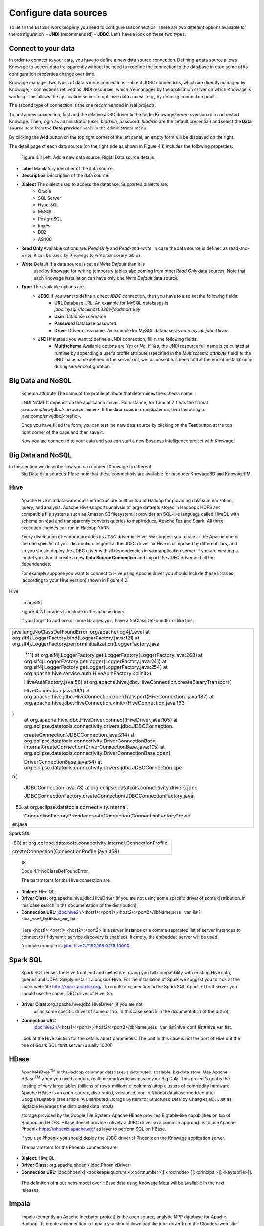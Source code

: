 Configure data sources
=========================

To let all the BI tools work properly you need to configure DB connection. There are two different options available for the configuration:
- **JNDI** (recommended)
- **JDBC**. 
Let’s have a look on these two types.

Connect to your data
--------------------

In order to connect to your data, you have to define a new data source connection. Defining a data source allows Knowage to access data transparently without the need to redefine the connection to the database in case some of its configuration properties change over time. 

Knowage manages two types of data source connections:
- direct JDBC connections, which are directly managed by Knowage;
- connections retrived as JNDI resources, which are managed by the application server on which Knowage is working. This allows the application server to optimize data access, e.g., by defining connection pools.

The second type of connection is the one recommended in real projects.

To add a new connection, first add the relative JDBC driver to the folder KnowageServer-<version>/lib and restart Knowage. Then, login as administrator (user: *biadmin*, password: *biadmin* are the default credential) and select the **Data source** item from the **Data provider** panel in the administrator menu.

By clicking the **Add** button on the top right corner of the left panel, an empty form will be displayed on the right.

The detail page of each data source (on the right side as shown in Figure 4.1) includes the following properties:

   .. image:: media/image25.png

   Figure 4.1: Left: Add a new data source, Right: Data source details.

- **Label** Mandatory identifier of the data source.
- **Description** Description of the data source.
- **Dialect** The dialect used to access the database. Supported dialects are: 
   + Oracle
   + SQL Server
   + HyperSQL
   + MySQL
   + PostgreSQL
   + Ingres
   + DB2
   + AS400
- **Read Only** Available options are: *Read Only* and *Read-and-write*. In case the data source is defined as read-and-write, it can be used by Knowage to write temporary tables.

- **Write** Default If a data source is set as *Write Default* then it is
   used by Knowage for writing temporary tables also coming from other
   *Read Only* data sources. Note that each Knowage installation can
   have only one *Write Default* data source.

- **Type** The available options are 
   + **JDBC** If you want to define a direct *JDBC* connection, then you have to also set the following fields:
      - **URL** Database URL. An example for MySQL databases is *jdbc:mysql://localhost:3306/foodmart_key*
      - **User** Database username
      - **Password** Database password.
      - **Driver** Driver class name. An example for MySQL databases is *com.mysql. jdbc.Driver*.
   + **JNDI** If instead you want to define a JNDI connection, fill in the following fields:
      - **Multischema** Available options are *Yes* or *No*. If *Yes*, the JNDI resource full name is calculated at runtime by appending a user’s profile attribute (specified in the *Multischema attribute* field) to the JNDI base name defined in the server.xml, we suppose it has been told at the end of installation or during server configuration.

Big Data and NoSQL
-------------------
   Schema attribute The name of the profile attribute that determines
   the schema name.

   JNDI NAME It depends on the application server. For instance, for
   Tomcat 7 it has the format java:comp/env/jdbc/<resource_name>. If the
   data source is multischema, then the string is
   java:comp/env/jdbc/<prefix>.

   Once you have filled the form, you can test the new data source by
   clicking on the **Test** button at the top right corner of the page
   and then save it.

   Now you are connected to your data and you can start a new Business
   Intelligence project with Knowage!

Big Data and NoSQL
-------------------

In this section we describe how you can connect Knowage to different
   Big Data data sources. Plese note that these connections are
   available for products KnowageBD and KnowagePM.

Hive
----

   Apache Hive is a data warehouse infrastructure built on top of Hadoop
   for providing data summarization, query, and analysis. Apache Hive
   supports analysis of large datasets stored in Hadoop’s HDFS and
   compatible file systems such as Amazon S3 filesystem. It provides an
   SQL-like language called HiveQL with schema on read and transparently
   converts queries to map/reduce, Apache Tez and Spark. All three
   execution engines can run in Hadoop YARN.

   Every distribution of Hadoop provides its JDBC driver for Hive. We
   suggest you to use or the Apache one or the one specific of your
   distribution. In general the JDBC driver for Hive is composed by
   different .jars, and so you should deploy the JDBC driver with all
   dependencies in your application server. If you are creating a model
   you should create a new **Data Source Connection** and import the
   JDBC driver and all the dependencies.

   For example suppose you want to connect to Hive using Apache driver
   you should include these libraries (according to your Hive version)
   shown in Figure 4.2.

Hive

   |image35|

   Figure 4.2: Libraries to include in the apache driver.

   If you forget to add one or more libraries youll have a
   NoClassDefFoundError like this:

+-----------------------------------------------------------------------+
| java.lang.NoClassDefFoundError: org/apache/log4j/Level at             |
| org.slf4j.LoggerFactory.bind(LoggerFactory.java:121) at               |
| org.slf4j.LoggerFactory.performInitialization(LoggerFactory.java      |
|                                                                       |
|    :111) at                                                           |
|    org.slf4j.LoggerFactory.getILoggerFactory(LoggerFactory.java:268)  |
|    at org.slf4j.LoggerFactory.getLogger(LoggerFactory.java:241) at    |
|    org.slf4j.LoggerFactory.getLogger(LoggerFactory.java:254) at       |
|    org.apache.hive.service.auth.HiveAuthFactory.<clinit>(             |
|                                                                       |
|    HiveAuthFactory.java:58) at                                        |
|    org.apache.hive.jdbc.HiveConnection.createBinaryTransport(         |
|                                                                       |
|    HiveConnection.java:393) at                                        |
|    org.apache.hive.jdbc.HiveConnection.openTransport(HiveConnection.  |
|    java:187) at                                                       |
|    org.apache.hive.jdbc.HiveConnection.<init>(HiveConnection.java:163 |
| )                                                                     |
|    at org.apache.hive.jdbc.HiveDriver.connect(HiveDriver.java:105) at |
|    org.eclipse.datatools.connectivity.drivers.jdbc.JDBCConnection.    |
|                                                                       |
|    createConnection(JDBCConnection.java:214) at                       |
|    org.eclipse.datatools.connectivity.DriverConnectionBase.           |
|    internalCreateConnection(DriverConnectionBase.java:105) at         |
|    org.eclipse.datatools.connectivity.DriverConnectionBase.open(      |
|                                                                       |
|    DriverConnectionBase.java:54) at                                   |
|    org.eclipse.datatools.connectivity.drivers.jdbc.JDBCConnection.ope |
| n(                                                                    |
|                                                                       |
|    JDBCConnection.java:73) at                                         |
|    org.eclipse.datatools.connectivity.drivers.jdbc.                   |
|                                                                       |
|    JDBCConnectionFactory.createConnection(JDBCConnectionFactory.java: |
| 53)                                                                   |
|    at org.eclipse.datatools.connectivity.internal.                    |
|                                                                       |
|    ConnectionFactoryProvider.createConnection(ConnectionFactoryProvid |
| er.java                                                               |
+-----------------------------------------------------------------------+



Spark SQL

+------------------------------------------------------------------------+
| :83) at org.eclipse.datatools.connectivity.internal.ConnectionProfile. |
|                                                                        |
| createConnection(ConnectionProfile.java:359)                           |
+------------------------------------------------------------------------+

..

   18

   Code 4.1: NoClassDefFoundError.

   The parameters for the Hive connection are:

-  **Dialect:** Hive QL;

-  **Driver Class:** org.apache.hive.jdbc.HiveDriver (if you are not
   using some specific driver of some distribution. In this case search
   in the documentation of the distribution);

-  **Connection URL:**
   jdbc:hive2://<host1>:<port1>,<host2>:<port2>/dbName;sess\_
   var_list?hive_conf_list#hive_var_list.

..

   Here <host1>:<port1>,<host2>:<port2> is a server instance or a comma
   separated list of server instances to connect to (if dynamic service
   discovery is enabled). If empty, the embedded server will be used.

   A simple example is: jdbc:hive2://192.168.0.125:10000.

Spark SQL
---------

   Spark SQL reuses the Hive front end and metastore, giving you full
   compatibility with existing Hive data, queries and UDFs. Simply
   install it alongside Hive. For the installation of Spark we suggest
   you to look at the spark webstite
   `http://spark.apache.org/. <http://spark.apache.org/>`__ To create a
   connection to the Spark SQL Apache Thrift server you should use the
   same JDBC driver of Hive. So:

-  **Driver Class:**\ org.apache.hive.jdbc.HiveDriver (if you are not
      using some specific driver of some distro. In this case search in
      the documentation of the distro);

-  **Connection URL:**
      jdbc:hive2://<host1>:<port1>,<host2>:<port2>/dbName;sess\_
      var_list?hive_conf_list#hive_var_list.

..

   Look at the Hive section for the details about parameters. The port
   in this case is not the port of Hive but the one of Spark SQL thrift
   server (usually 10001)

HBase
-----

   ApacheHBase\ :sup:`TM` is theHadoop columnar database, a distributed,
   scalable, big data store. Use Apache HBase\ :sup:`TM` when you need
   random, realtime read/write access to your Big Data. This project’s
   goal is the hosting of very large tables (billions of rows, millions
   of columns) atop clusters of commodity hardware. Apache HBase is an
   open-source, distributed, versioned, non-relational database modeled
   after Google’sBigtable (see article “A Distributed Storage System for
   Structured Data”by Chang et al.). Just as Bigtable leverages the
   distributed data Impala

   storage provided by the Google File System, Apache HBase provides
   Bigtable-like capabilities on top of Hadoop and HDFS. HBase doesnt
   provide natively a JDBC driver so a common approach is to use Apache
   Phoenix https://phoenix.apache.org/ as layer to perform SQL on HBase.

   If you use Phoenix you should deploy the JDBC driver of Phoenix on
   the Knowage application server.

   The parameters for the Phoenix connection are:

-  **Dialect:** Hive QL;

-  **Driver Class:** org.apache.phoenix.jdbc.PhoenixDriver;

-  **Connection URL:**
   jdbc:phoenix[:<zookeeperquorum>[:<portnumber>][:<rootnode>
   ][:<principal>][:<keytabfile>]].

..

   The definition of a business model over HBase data using Knowage Meta
   will be available in the next releases.

Impala
------

   Impala (currently an Apache Incubator project) is the open source,
   analytic MPP database for Apache Hadoop. To create a connection to
   Impala you should download the jdbc driver from the Cloudera web site
   and deploy it, with all dependencies, on the application server. The
   definition of the url can be different between versions of the
   driver, please double check on the Cloudera web site.

   Example parameters for Impala connection are:

-  **Dialect:** Hive SQL;

-  **Driver Class:** com.cloudera.impala.jdbc4.Driver;

-  **Connection URL:** jdbc:impala://dn03:21050/default.

MongoDB
-------

   MongoDB is an open-sourcedocument databasethat provides high
   performance, high availability, and automatic scaling. MongoDB
   obviates the need for an Object Relational Mapping (ORM) to
   facilitate development.

   MongoDB is different from the other dbs Knowage can handle, because
   it doesnt provide a JDBC driver, but a java connector. So to create a
   connection to MongoDB you should download the java connector and
   deploy on the Knowage application server (youll find it in the
   connectors web page of MongoDB web site).

   Example parameters for the connection are:

Cassandra

-  **Dialect:** MongoDB;

-  **Driver Class:** mongo;

-  **Connection URL:** localhost:27017/foodamrt.

..

   The definition of a business model over MongoBD data using Knowage
   Meta will be available in the next releases.

Cassandra
---------

   Apache Cassandra is an open source distributed database management
   system designed to handle large amounts of data across many commodity
   servers, providing high availability with no single point of failure.
   Cassandra offers robust support for clusters spanning multiple
   datacenters, with asynchronous masterless replication allowing low
   latency operations for all clients.

   There are different ways to connect Knowage to Cassandra.

   If you are using Datastax Enrterprise you can use Spark SQL connector
   and query Cassandra using pseudo standard SQL
   (`https://github.com/datastax/spark-cassandra-connector/
   blob/master/doc/2_loading.md) <https://github.com/datastax/spark-cassandra-connector/blob/master/doc/2_loading.md>`__

   Another solution is to download the Apache JDBC Driver and query
   Cassandra using the language CQL. Also in this case the JDBC driver
   is composed by different jars, and so you should deploy the JDBC
   driver with all dependencies in your application server.

   An example of Cassandra Apache driver (with dependencies) is:

-  apache-cassandra-clientutil-1.2.6.jar

-  apache-cassandra-thrift-1.2.6.jar

-  cassandra-all-1.2.9.jar

-  cassandra-jdbc-2.1.1.jar

-  guava-15.0.jar

-  jackson-core-asl-1.9.2.jar

-  jackson-mapper-asl-1.9.2.jar

-  libthrift-0.7.0.jar

-  log4j-1.2.16.jar

-  sfl4j-api-1.6.1.jar

-  sfl4j-log4j12-1.6.1.jar

..

   Example parameters for the connection are:

Neo4j

-  **Dialect:** Cassandra;

-  **Driver Class:** org.apache.cassandra.cql.jdbc.CassandraDriver;

-  **Connection URL:** jdbc:cassandra://193.109.207.65:9160/foodmart.

..

   Unless you are using Spark SQL to read from Cassandra, the definition
   of a business model over Cassandra data using Knowage Meta will be
   available in the next releases.

Neo4j
-----

   Neo4j is a graph database management system developed by Neo
   Technology, Inc., described by its developers as an ACID-compliant
   transactional database with native graph storage and processing.
   Neo4j is available in a GPL3-licensed open-source "community
   edition", with online backup and high availability extensions
   licensed under the terms of the Affero General Public License. Neo
   also licenses Neo4j with these extensions under closed-source
   commercial terms. Neo4j is implemented in Java and accessible from
   software written in other languages using the Cypher Query Language.
   Here is a simple example of a cypher query (cast of movies starting
   with T)

+----------------------------------------------------------+
| MATCH (actor:Person)-[:ACTED_IN]->(movie:Movie)          |
|                                                          |
| WHERE movie.title =~ "T.*"                               |
|                                                          |
| RETURN movie.title as title, collect(actor.name) as cast |
|                                                          |
| ORDER BY title ASC LIMIT 10;                             |
+----------------------------------------------------------+

..


   Code 4.2: Cypher query example.

   To Use Neo4J in Knowage you should download the JDBC driver from
   Neo4J web site and than deploy the driver with all dependencies on
   your application server. In Neo4J official website you can find a
   distribution of the JDBC driver with all dependencies included.

   Example parameters for the connection are:

-  **Dialect:** Neo4j;

-  **Driver Class:** org.neo4j.jdbc.Driver;

-  **Connection URL:** jdbc:neo4j://MN03:7474.

..

   The definition of a business model over Neo4j data using Knowage Meta
   will be available in the next releases.

Drill
-----

   Drill is an Apache open-source SQL query engine for Big Data
   exploration. Drill is designed from the ground up to support
   high-performance analysis on the semi-structured and rapidly VoltDB

   evolving data coming from modern Big Data applications, while still
   providing the familiarity and ecosystem of ANSI SQL, the
   industry-standard query language. Drill provides plug-andplay
   integration with existing Apache Hive and Apache HBase deployments.
   To use Drill in Knowage you should download the JDBC driver from
   Apache Drill web site and than deploy the driver with all
   dependencies on your application server.

   Example parameters for the connection are:

-  **Dialect:** Drill;

-  **Driver Class:** org.apache.drill.jdbc.Driver;

-  **Connection URL:** jdbc:drill:zk=maprdemo:5181/drill/demo_mapr.

VoltDB
------

   ltDB is an in-memory database designed by several well-known database
   system researchers, including A.C.M. Turing Award winner Michael
   Stonebraker (who was involved in Ingres and POSTGRES), Sam Madden,
   and Daniel Abadi. It is an ACID-compliant RDBMS which uses a shared
   nothing architecture. It includes both enterprise and community
   editions. The community edition is licensed under the GNU Affero
   General Public License. Additional features in the commercially
   licensed VoltDB Enterprise version include durability, high
   availability, and Export integrations. To use VoltDB in Knowage you
   should download the JDBC driver from VoltDB web site and than deploy
   the driver with all dependencies on your application server.

   Example parameters for the connection are:

-  **Dialect:** Drill;

-  **Driver Class:** org.voltdb.jdbc.Driver;

-  **Connection URL:** jdbc:voltdb://MN05:21212.

Others
------

   Knowage can connect to several other data sources using JDBC drivers
   (for example Big SQL,

   Vertica,) without any modification of the platform. The standard
   approach is to deploy the JDBC driver with all dependencies on the
   application server and than configure a connection in the data source
   catalogue. For big data data sources we suggest you to use HiveQL as
   dialect.
